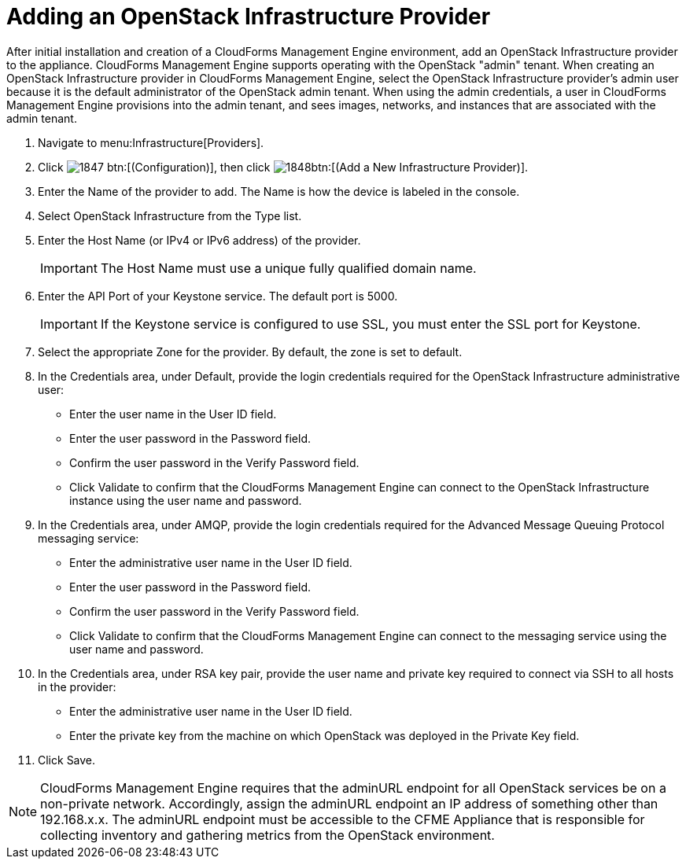 = Adding an OpenStack Infrastructure Provider

After initial installation and creation of a CloudForms Management Engine environment, add an OpenStack Infrastructure provider to the appliance. CloudForms Management Engine supports operating with the OpenStack "admin" tenant.
When creating an OpenStack Infrastructure provider in CloudForms Management Engine, select the OpenStack Infrastructure provider's admin user because it is the default administrator of the OpenStack admin tenant.
When using the admin credentials, a user in CloudForms Management Engine provisions into the admin tenant, and sees images, networks, and instances that are associated with the admin tenant. 

. Navigate to menu:Infrastructure[Providers]. 
. Click  image:images/1847.png[] btn:[(Configuration)], then click  image:images/1848.png[]btn:[(Add a New Infrastructure Provider)]. 
. Enter the [label]#Name# of the provider to add.
  The [label]#Name# is how the device is labeled in the console. 
. Select [label]#OpenStack Infrastructure# from the [label]#Type# list. 
. Enter the [label]#Host Name (or IPv4 or IPv6 address)# of the provider. 
+
IMPORTANT: The [label]#Host Name# must use a unique fully qualified domain name. 

. Enter the [label]#API Port# of your Keystone service.
  The default port is [literal]+5000+. 
+
IMPORTANT: If the Keystone service is configured to use SSL, you must enter the SSL port for Keystone. 

. Select the appropriate [label]#Zone# for the provider.
  By default, the zone is set to [label]#default#. 
. In the [label]#Credentials# area, under [label]#Default#, provide the login credentials required for the OpenStack Infrastructure administrative user: 
+
* Enter the user name in the [label]#User ID# field. 
* Enter the user password in the [label]#Password# field. 
* Confirm the user password in the [label]#Verify Password# field. 
* Click [label]#Validate# to confirm that the CloudForms Management Engine can connect to the OpenStack Infrastructure instance using the user name and password. 

. In the [label]#Credentials# area, under [label]#AMQP#, provide the login credentials required for the Advanced Message Queuing Protocol messaging service: 
+
* Enter the administrative user name in the [label]#User ID# field. 
* Enter the user password in the [label]#Password# field. 
* Confirm the user password in the [label]#Verify Password# field. 
* Click [label]#Validate# to confirm that the CloudForms Management Engine can connect to the messaging service using the user name and password. 

. In the [label]#Credentials# area, under [label]#RSA key pair#, provide the user name and private key required to connect via SSH to all hosts in the provider: 
+
* Enter the administrative user name in the [label]#User ID# field. 
* Enter the private key from the machine on which OpenStack was deployed in the [label]#Private Key# field. 

. Click [label]#Save#. 

NOTE: CloudForms Management Engine requires that the adminURL endpoint for all OpenStack services be on a non-private network.
Accordingly, assign the adminURL endpoint an IP address of something other than [literal]+192.168.x.x+.
The adminURL endpoint must be accessible to the CFME Appliance that is responsible for collecting inventory and gathering metrics from the OpenStack environment. 
